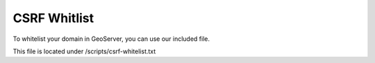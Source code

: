 **********************
CSRF Whitlist
**********************

To whitelist your domain in GeoServer, you can use our included file.

This file is located under /scripts/csrf-whitelist.txt

.. code-block:: css
   :linenos:
   
   	    <context-param>
          <param-name>GEOSERVER_CSRF_WHITELIST</param-name>
          <param-value>yourdomain.com</param-value>
        </context-param>
      
 You must restart Tomcat for the changes to register.
 
  .. note:: Be sure to replace yourdomain.com with your own domain above.

